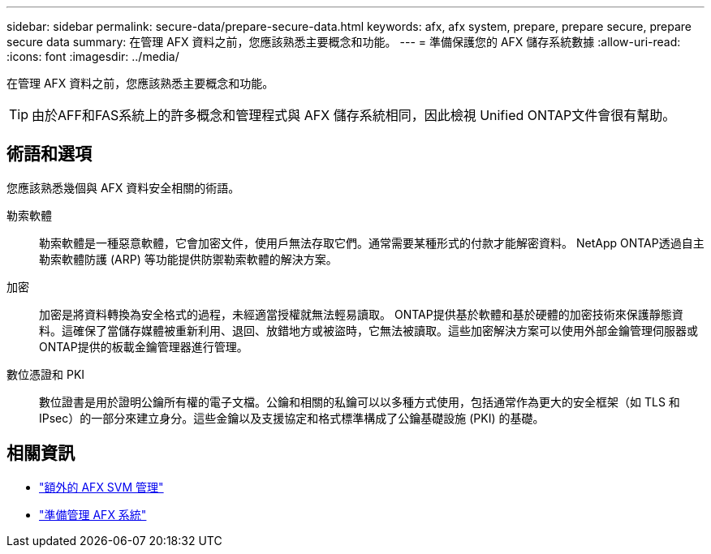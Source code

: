---
sidebar: sidebar 
permalink: secure-data/prepare-secure-data.html 
keywords: afx, afx system, prepare, prepare secure, prepare secure data 
summary: 在管理 AFX 資料之前，您應該熟悉主要概念和功能。 
---
= 準備保護您的 AFX 儲存系統數據
:allow-uri-read: 
:icons: font
:imagesdir: ../media/


[role="lead"]
在管理 AFX 資料之前，您應該熟悉主要概念和功能。


TIP: 由於AFF和FAS系統上的許多概念和管理程式與 AFX 儲存系統相同，因此檢視 Unified ONTAP文件會很有幫助。



== 術語和選項

您應該熟悉幾個與 AFX 資料安全相關的術語。

勒索軟體:: 勒索軟體是一種惡意軟體，它會加密文件，使用戶無法存取它們。通常需要某種形式的付款才能解密資料。  NetApp ONTAP透過自主勒索軟體防護 (ARP) 等功能提供防禦勒索軟體的解決方案。
加密:: 加密是將資料轉換為安全格式的過程，未經適當授權就無法輕易讀取。 ONTAP提供基於軟體和基於硬體的加密技術來保護靜態資料。這確保了當儲存媒體被重新利用、退回、放錯地方或被盜時，它無法被讀取。這些加密解決方案可以使用外部金鑰管理伺服器或ONTAP提供的板載金鑰管理器進行管理。
數位憑證和 PKI:: 數位證書是用於證明公鑰所有權的電子文檔。公鑰和相關的私鑰可以以多種方式使用，包括通常作為更大的安全框架（如 TLS 和 IPsec）的一部分來建立身分。這些金鑰以及支援協定和格式標準構成了公鑰基礎設施 (PKI) 的基礎。




== 相關資訊

* link:../administer/additional-ontap-svm.html["額外的 AFX SVM 管理"]
* link:../get-started/prepare-cluster-admin.html["準備管理 AFX 系統"]

